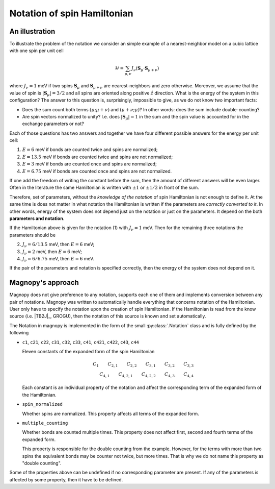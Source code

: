 .. _user-guide_theory-behind_notation:

****************************
Notation of spin Hamiltonian
****************************


An illustration
===============

To illustrate the problem of the notation we consider an simple example of a
nearest-neighbor model on a cubic lattice with one spin per unit cell

.. math::
    \mathcal{H}
    =
    \sum_{\mu,\nu}
    J_{\nu}
    (\boldsymbol{S}_{\mu}
    \cdot\boldsymbol{S}_{\mu+\nu})

where :math:`J_{\nu} = 1` meV if two spins :math:`\boldsymbol{S}_{\mu}` and
:math:`\boldsymbol{S}_{\mu+\nu}` are nearest-neighbors and zero otherwise.
Moreover, we assume that the value of spin is :math:`|\boldsymbol{S}_{\mu}| = 3/2` and
all spins are oriented along positive :math:`\hat{z}` direction. What is the energy of
the system in this configuration? The answer to this question is, surprisingly,
impossible to give, as we do not know two important facts:

*   Does the sum count both terms :math:`(\mu;\mu+\nu)` and :math:`(\mu+\nu;\mu)`?
    In other words: does the sum include double-counting?

*   Are spin vectors normalized to unity? I.e. does :math:`|\boldsymbol{S}_{\mu}| = 1`
    in the sum and the spin value is accounted for in the exchange parameters or not?

Each of those questions has two answers and together we have four different possible
answers for the energy per unit cell:


(1) :math:`E = 6` meV if bonds are counted twice and spins are normalized;
(2) :math:`E = 13.5` meV if bonds are counted twice and spins are not normalized;
(3) :math:`E = 3` meV if bonds are counted once and spins are normalized;
(4) :math:`E = 6.75` meV if bonds are counted once and spins are not normalized.

If one add the freedom of writing the constant before the sum, then the amount of
different answers will be even larger. Often in the literature the same Hamiltonian is
written with :math:`\pm 1` or :math:`\pm 1/2` in front of the sum.

Therefore, set of parameters, without the *knowledge of the notation* of spin
Hamiltonian is not enough to define it. At the same time is does not matter in what
notation the Hamiltonian is written if the parameters are *correctly converted to it*.
In other words, energy of the system does not depend just on the notation or just
on the parameters. It depend on the both **parameters and notation**.

If the Hamiltonian above is given for the notation (1) with :math:`J_{\nu} = 1` meV. Then
for the remaining three notations the parameters should be

(2) :math:`J_{\nu} = 6/13.5` meV, then :math:`E = 6` meV;
(3) :math:`J_{\nu} = 2` meV, then :math:`E = 6` meV;
(4) :math:`J_{\nu} = 6/6.75` meV, then :math:`E = 6` meV.

If the pair of the parameters and notation is specified correctly, then the energy of
the system does not depend on it.

Magnopy's approach
==================

Magnopy does not give preference to any notation, supports each one of them and
implements conversion between any pair of notations. Magnopy was written to
automatically handle everything that concerns notation of the Hamiltonian. User only
have to specify the notation upon the creation of spin Hamiltonian. If the Hamiltonian
is read from the know source (i.e. |TB2J|_, GROGU), then the notation of this source is
known and set automatically.

The Notation in magnopy is implemented in the form of the small :py:class:`.Notation`
class and is fully defined by the following

*   ``c1``, ``c21``, ``c22``, ``c31``, ``c32``, ``c33``, ``c41``, ``c421``, ``c422``,
    ``c43``, ``c44``

    Eleven constants of the expanded form of the spin Hamiltonian

    .. math::
        C_1 \qquad
        C_{2,1} \qquad
        C_{2,2} \qquad
        C_{3,1} \qquad
        C_{3,2} \qquad
        C_{3,3} \\
        C_{4,1} \qquad
        C_{4,2,1} \qquad
        C_{4,2,2} \qquad
        C_{4,3} \qquad
        C_{4,4}

    Each constant is an individual property of the notation and affect the corresponding
    term of the expanded form of the Hamiltonian.

*   ``spin_normalized``

    Whether spins are normalized. This property affects all terms of the expanded form.
*   ``multiple_counting``

    Whether bonds are counted multiple times. This property does not affect first,
    second and fourth terms of the expanded form.

    This property is responsible for the double counting from the example. However, for
    the terms with more than two spins the equivalent bonds may be counter not twice,
    but more times. That is why we do not name this property as "double counting".


Some of the properties above can be undefined if no corresponding parameter are present.
If any of the parameters is affected by some property, then it have to be defined.
